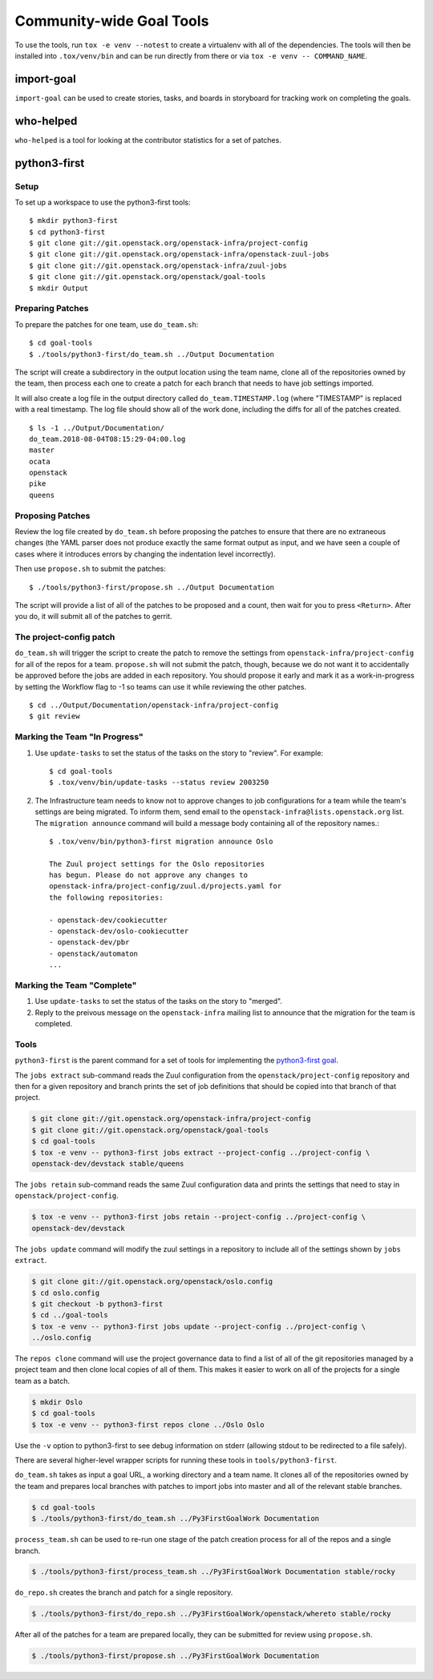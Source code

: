 ===========================
 Community-wide Goal Tools
===========================

To use the tools, run ``tox -e venv --notest`` to create a virtualenv
with all of the dependencies. The tools will then be installed into
``.tox/venv/bin`` and can be run directly from there or via ``tox -e
venv -- COMMAND_NAME``.

import-goal
===========

``import-goal`` can be used to create stories, tasks, and boards in
storyboard for tracking work on completing the goals.

who-helped
==========

``who-helped`` is a tool for looking at the contributor statistics for
a set of patches.

python3-first
=============

Setup
-----

To set up a workspace to use the python3-first tools::

  $ mkdir python3-first
  $ cd python3-first
  $ git clone git://git.openstack.org/openstack-infra/project-config
  $ git clone git://git.openstack.org/openstack-infra/openstack-zuul-jobs
  $ git clone git://git.openstack.org/openstack-infra/zuul-jobs
  $ git clone git://git.openstack.org/openstack/goal-tools
  $ mkdir Output

Preparing Patches
-----------------

To prepare the patches for one team, use ``do_team.sh``::

  $ cd goal-tools
  $ ./tools/python3-first/do_team.sh ../Output Documentation

The script will create a subdirectory in the output location using the
team name, clone all of the repositories owned by the team, then
process each one to create a patch for each branch that needs to have
job settings imported.

It will also create a log file in the output directory called
``do_team.TIMESTAMP.log`` (where "TIMESTAMP" is replaced with a real
timestamp. The log file should show all of the work done, including
the diffs for all of the patches created.

::

  $ ls -1 ../Output/Documentation/
  do_team.2018-08-04T08:15:29-04:00.log
  master
  ocata
  openstack
  pike
  queens

Proposing Patches
-----------------

Review the log file created by ``do_team.sh`` before proposing the
patches to ensure that there are no extraneous changes (the YAML
parser does not produce exactly the same format output as input, and
we have seen a couple of cases where it introduces errors by changing
the indentation level incorrectly).

Then use ``propose.sh`` to submit the patches::

  $ ./tools/python3-first/propose.sh ../Output Documentation

The script will provide a list of all of the patches to be proposed
and a count, then wait for you to press ``<Return>``. After you do, it
will submit all of the patches to gerrit.

The project-config patch
------------------------

``do_team.sh`` will trigger the script to create the patch to remove
the settings from ``openstack-infra/project-config`` for all of the
repos for a team. ``propose.sh`` will not submit the patch, though,
because we do not want it to accidentally be approved before the jobs
are added in each repository. You should propose it early and mark it
as a work-in-progress by setting the Workflow flag to -1 so teams can
use it while reviewing the other patches.

::

  $ cd ../Output/Documentation/openstack-infra/project-config
  $ git review

Marking the Team "In Progress"
------------------------------

1. Use ``update-tasks`` to set the status of the tasks on the story to
   "review". For example::

     $ cd goal-tools
     $ .tox/venv/bin/update-tasks --status review 2003250

2. The Infrastructure team needs to know not to approve changes to job
   configurations for a team while the team's settings are being
   migrated. To inform them, send email to the
   ``openstack-infra@lists.openstack.org`` list. The ``migration
   announce`` command will build a message body containing all of the
   repository names.::

     $ .tox/venv/bin/python3-first migration announce Oslo

     The Zuul project settings for the Oslo repositories
     has begun. Please do not approve any changes to
     openstack-infra/project-config/zuul.d/projects.yaml for
     the following repositories:

     - openstack-dev/cookiecutter
     - openstack-dev/oslo-cookiecutter
     - openstack-dev/pbr
     - openstack/automaton
     ...

Marking the Team "Complete"
---------------------------

1. Use ``update-tasks`` to set the status of the tasks on the story to
   "merged".
2. Reply to the preivous message on the ``openstack-infra`` mailing
   list to announce that the migration for the team is completed.

Tools
-----

``python3-first`` is the parent command for a set of tools for
implementing the `python3-first goal
<https://review.openstack.org/#/c/575933/>`_.

The ``jobs extract`` sub-command reads the Zuul configuration from the
``openstack/project-config`` repository and then for a given
repository and branch prints the set of job definitions that should be
copied into that branch of that project.

.. code-block:: console

   $ git clone git://git.openstack.org/openstack-infra/project-config
   $ git clone git://git.openstack.org/openstack/goal-tools
   $ cd goal-tools
   $ tox -e venv -- python3-first jobs extract --project-config ../project-config \
   openstack-dev/devstack stable/queens

The ``jobs retain`` sub-command reads the same Zuul configuration data
and prints the settings that need to stay in
``openstack/project-config``.

.. code-block:: console

   $ tox -e venv -- python3-first jobs retain --project-config ../project-config \
   openstack-dev/devstack

The ``jobs update`` command will modify the zuul settings in a
repository to include all of the settings shown by ``jobs extract``.

.. code-block:: console

   $ git clone git://git.openstack.org/openstack/oslo.config
   $ cd oslo.config
   $ git checkout -b python3-first
   $ cd ../goal-tools
   $ tox -e venv -- python3-first jobs update --project-config ../project-config \
   ../oslo.config

The ``repos clone`` command will use the project governance data to
find a list of all of the git repositories managed by a project team
and then clone local copies of all of them. This makes it easier to
work on all of the projects for a single team as a batch.

.. code-block:: console

   $ mkdir Oslo
   $ cd goal-tools
   $ tox -e venv -- python3-first repos clone ../Oslo Oslo

Use the ``-v`` option to python3-first to see debug information on
stderr (allowing stdout to be redirected to a file safely).

There are several higher-level wrapper scripts for running these tools
in ``tools/python3-first``.

``do_team.sh`` takes as input a goal URL, a working directory and a
team name. It clones all of the repositories owned by the team and
prepares local branches with patches to import jobs into master and
all of the relevant stable branches.

.. code-block:: console

   $ cd goal-tools
   $ ./tools/python3-first/do_team.sh ../Py3FirstGoalWork Documentation

``process_team.sh`` can be used to re-run one stage of the patch
creation process for all of the repos and a single branch.

.. code-block:: console

   $ ./tools/python3-first/process_team.sh ../Py3FirstGoalWork Documentation stable/rocky

``do_repo.sh`` creates the branch and patch for a single repository.

.. code-block:: console

   $ ./tools/python3-first/do_repo.sh ../Py3FirstGoalWork/openstack/whereto stable/rocky

After all of the patches for a team are prepared locally, they can be
submitted for review using ``propose.sh``.

.. code-block:: console

   $ ./tools/python3-first/propose.sh ../Py3FirstGoalWork Documentation
